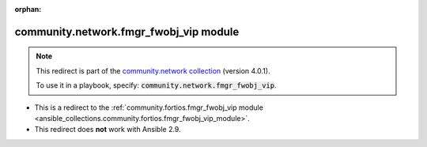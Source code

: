 
.. Document meta

:orphan:

.. Anchors

.. _ansible_collections.community.network.fmgr_fwobj_vip_module:

.. Title

community.network.fmgr_fwobj_vip module
+++++++++++++++++++++++++++++++++++++++

.. Collection note

.. note::
    This redirect is part of the `community.network collection <https://galaxy.ansible.com/community/network>`_ (version 4.0.1).

    To use it in a playbook, specify: :code:`community.network.fmgr_fwobj_vip`.

- This is a redirect to the :ref:`community.fortios.fmgr_fwobj_vip module <ansible_collections.community.fortios.fmgr_fwobj_vip_module>`.
- This redirect does **not** work with Ansible 2.9.
